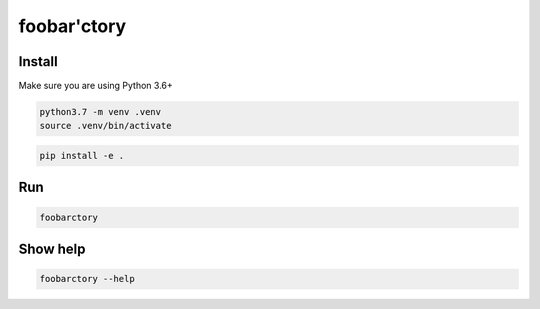 foobar'ctory
============

Install
-------

Make sure you are using Python 3.6+

.. code-block:: bash

   python3.7 -m venv .venv
   source .venv/bin/activate

.. code-block:: bash

   pip install -e .

Run
---

.. code-block:: bash

   foobarctory

Show help
---------

.. code-block:: bash

   foobarctory --help
